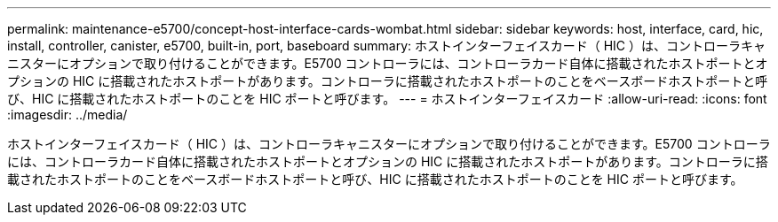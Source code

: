 ---
permalink: maintenance-e5700/concept-host-interface-cards-wombat.html 
sidebar: sidebar 
keywords: host, interface, card, hic, install, controller, canister, e5700, built-in, port, baseboard 
summary: ホストインターフェイスカード（ HIC ）は、コントローラキャニスターにオプションで取り付けることができます。E5700 コントローラには、コントローラカード自体に搭載されたホストポートとオプションの HIC に搭載されたホストポートがあります。コントローラに搭載されたホストポートのことをベースボードホストポートと呼び、HIC に搭載されたホストポートのことを HIC ポートと呼びます。 
---
= ホストインターフェイスカード
:allow-uri-read: 
:icons: font
:imagesdir: ../media/


[role="lead"]
ホストインターフェイスカード（ HIC ）は、コントローラキャニスターにオプションで取り付けることができます。E5700 コントローラには、コントローラカード自体に搭載されたホストポートとオプションの HIC に搭載されたホストポートがあります。コントローラに搭載されたホストポートのことをベースボードホストポートと呼び、HIC に搭載されたホストポートのことを HIC ポートと呼びます。
